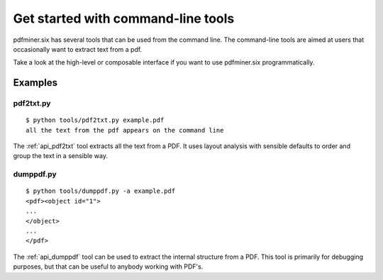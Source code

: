 .. _tutorial_commandline:

Get started with command-line tools
***********************************

pdfminer.six has several tools that can be used from the command line. The
command-line tools are aimed at users that occasionally want to extract text
from a pdf.

Take a look at the high-level or composable interface if you want to use
pdfminer.six programmatically.

Examples
========

pdf2txt.py
----------

::

    $ python tools/pdf2txt.py example.pdf
    all the text from the pdf appears on the command line

The :ref:`api_pdf2txt` tool extracts all the text from a PDF. It uses layout
analysis with sensible defaults to order and group the text in a sensible way.

dumppdf.py
----------

::

    $ python tools/dumppdf.py -a example.pdf
    <pdf><object id="1">
    ...
    </object>
    ...
    </pdf>

The :ref:`api_dumppdf` tool can be used to extract the internal structure from a
PDF. This tool is primarily for debugging purposes, but that can be useful to
anybody working with PDF's.
